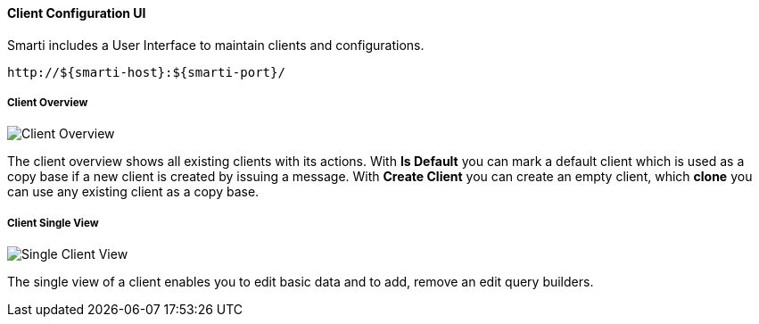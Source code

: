 ==== Client Configuration UI

Smarti includes a User Interface to maintain clients and configurations.

  http://${smarti-host}:${smarti-port}/

===== Client Overview

image::../images/overview.png[Client Overview]

The client overview shows all existing clients with its actions.
With *Is Default* you can mark a default client which is used as a copy base if a new client is created by issuing a message.
With *Create Client* you can create an empty client, which *clone* you can use any existing client as a copy base.

===== Client Single View

image::../images/single_client.png[Single Client View]

The single view of a client enables you to edit basic data and to add, remove an edit query builders.
